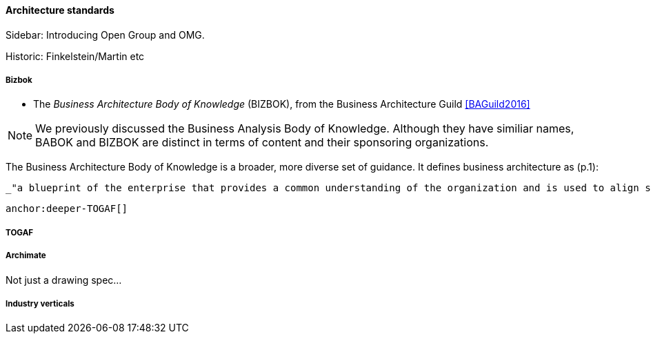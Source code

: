 ==== Architecture standards

****
Sidebar: Introducing Open Group and OMG.
****

Historic: Finkelstein/Martin etc



===== Bizbok
* The _Business Architecture Body of Knowledge_ (BIZBOK), from the Business Architecture Guild <<BAGuild2016>>

NOTE: We previously discussed the Business Analysis Body of Knowledge. Although they have similiar names, BABOK and BIZBOK are distinct in terms of content and their sponsoring organizations.

The Business Architecture Body of Knowledge is a broader, more diverse set of guidance. It defines business architecture as (p.1):

 _"a blueprint of the enterprise that provides a common understanding of the organization and is used to align strategic objectives and tactical demands."_

 anchor:deeper-TOGAF[]

===== TOGAF

===== Archimate
Not just a drawing spec...

===== Industry verticals
